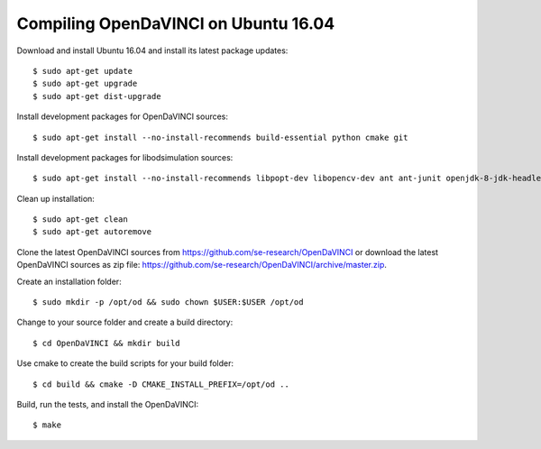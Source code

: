 Compiling OpenDaVINCI on Ubuntu 16.04
-------------------------------------

Download and install Ubuntu 16.04 and install its latest package updates::

    $ sudo apt-get update
    $ sudo apt-get upgrade
    $ sudo apt-get dist-upgrade

Install development packages for OpenDaVINCI sources::

    $ sudo apt-get install --no-install-recommends build-essential python cmake git

Install development packages for libodsimulation sources::

    $ sudo apt-get install --no-install-recommends libpopt-dev libopencv-dev ant ant-junit openjdk-8-jdk-headless libqt4-dev rpm libboost-dev freeglut3-dev libqwt5-qt4-dev libqt4-opengl-dev

Clean up installation::

    $ sudo apt-get clean
    $ sudo apt-get autoremove

Clone the latest OpenDaVINCI sources from https://github.com/se-research/OpenDaVINCI or download
the latest OpenDaVINCI sources as zip file: https://github.com/se-research/OpenDaVINCI/archive/master.zip.

Create an installation folder::

    $ sudo mkdir -p /opt/od && sudo chown $USER:$USER /opt/od

Change to your source folder and create a build directory::

    $ cd OpenDaVINCI && mkdir build

Use cmake to create the build scripts for your build folder::

    $ cd build && cmake -D CMAKE_INSTALL_PREFIX=/opt/od ..

Build, run the tests, and install the OpenDaVINCI::

    $ make
